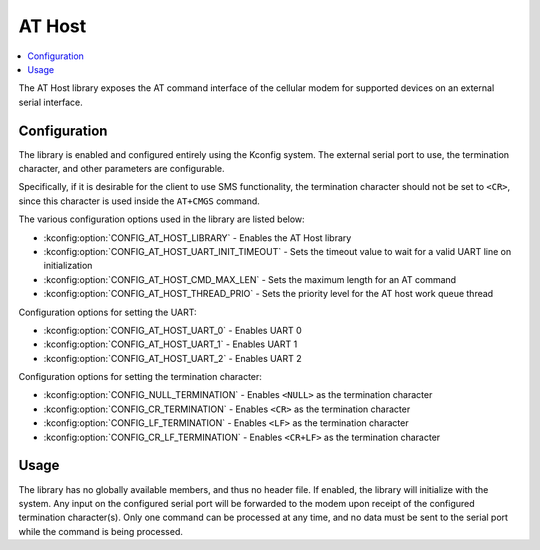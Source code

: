 ﻿.. _lib_at_host:

AT Host
#######

.. contents::
   :local:
   :depth: 2

The AT Host library exposes the AT command interface of the cellular modem for supported devices on an external serial interface.

Configuration
*************

The library is enabled and configured entirely using the Kconfig system.
The external serial port to use, the termination character, and other parameters are configurable.

Specifically, if it is desirable for the client to use SMS functionality, the termination character should not be set to ``<CR>``, since this character is used inside the ``AT+CMGS`` command.

The various configuration options used in the library are listed below:

* :kconfig:option:`CONFIG_AT_HOST_LIBRARY` - Enables the AT Host library
* :kconfig:option:`CONFIG_AT_HOST_UART_INIT_TIMEOUT` - Sets the timeout value to wait for a valid UART line on initialization
* :kconfig:option:`CONFIG_AT_HOST_CMD_MAX_LEN` - Sets the maximum length for an AT command
* :kconfig:option:`CONFIG_AT_HOST_THREAD_PRIO` - Sets the priority level for the AT host work queue thread

Configuration options for setting the UART:

* :kconfig:option:`CONFIG_AT_HOST_UART_0` - Enables UART 0
* :kconfig:option:`CONFIG_AT_HOST_UART_1` - Enables UART 1
* :kconfig:option:`CONFIG_AT_HOST_UART_2` - Enables UART 2

Configuration options for setting the termination character:

* :kconfig:option:`CONFIG_NULL_TERMINATION` - Enables ``<NULL>`` as the termination character
* :kconfig:option:`CONFIG_CR_TERMINATION` - Enables ``<CR>`` as the termination character
* :kconfig:option:`CONFIG_LF_TERMINATION` - Enables ``<LF>`` as the termination character
* :kconfig:option:`CONFIG_CR_LF_TERMINATION` - Enables ``<CR+LF>`` as the termination character

Usage
*****

The library has no globally available members, and thus no header file.
If enabled, the library will initialize with the system.
Any input on the configured serial port will be forwarded to the modem upon receipt of the configured termination character(s).
Only one command can be processed at any time, and no data must be sent to the serial port while the command is being processed.
